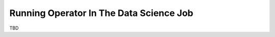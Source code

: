========================================
Running Operator In The Data Science Job
========================================

TBD
